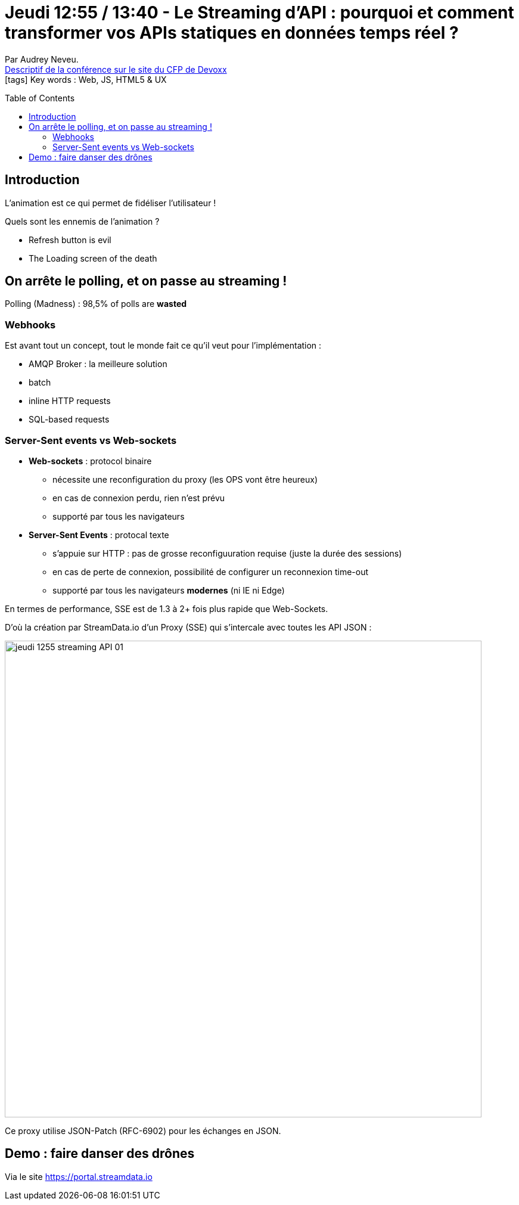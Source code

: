 = Jeudi 12:55 / 13:40 - Le Streaming d'API : pourquoi et comment transformer vos APIs statiques en données temps réel ?
:toc:
:toclevels: 3
:toc-placement: preamble
:lb: pass:[<br> +]
:imagesdir: ../images
:icons: font
:source-highlighter: highlightjs

Par Audrey Neveu. +
https://cfp.devoxx.fr/2017/talk/IRE-9013/Le_Streaming_d'API_:_pourquoi_et_comment_transformer_vos_APIs_statiques_en_donnees_temps_reel_%3F[Descriptif de la conférence sur le site du CFP de Devoxx] +
icon:tags[] Key words : Web, JS, HTML5 & UX

// ifdef::env-github[]
// https://www.youtube.com/watch?v=XXXXXX[vidéo de la présentation sur YouTube]
// endif::[]
// ifdef::env-browser[]
// video::XXXXXX[youtube, width=640, height=480]
// endif::[]


== Introduction

L'animation est ce qui permet de fidéliser l'utilisateur !

Quels sont les ennemis de l'animation ?

* Refresh button is evil
* The Loading screen of the death

== On arrête le polling, et on passe au streaming !

Polling (Madness) : 98,5% of polls are *wasted*

=== Webhooks

Est avant tout un concept, tout le monde fait ce qu'il veut pour l'implémentation :

* AMQP Broker : la meilleure solution
* batch
* inline HTTP requests
* SQL-based requests

=== Server-Sent events vs Web-sockets

* *Web-sockets* : protocol binaire
** nécessite une reconfiguration du proxy (les OPS vont être heureux)
** en cas de connexion perdu, rien n'est prévu
** supporté par tous les navigateurs

* *Server-Sent Events* : protocal texte
** s'appuie sur HTTP : pas de grosse reconfiguuration requise (juste la durée des sessions)
** en cas de perte de connexion, possibilité de configurer un reconnexion time-out
** supporté par tous les navigateurs *modernes* (ni IE ni Edge)

En termes de performance, SSE est de 1.3 à 2+ fois plus rapide que Web-Sockets.

D'où la création par StreamData.io d'un Proxy (SSE) qui s'intercale avec toutes les API JSON :

image::jeudi_1255_streaming-API_01.jpg[width="800"]

Ce proxy utilise JSON-Patch (RFC-6902) pour les échanges en JSON.

== Demo : faire danser des drônes

Via le site https://portal.streamdata.io
